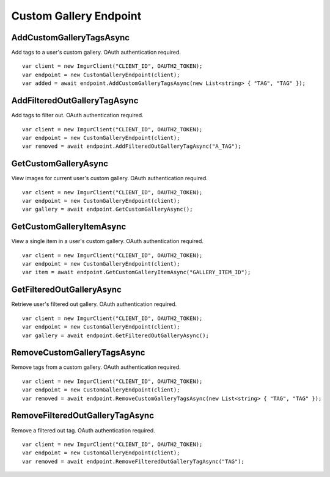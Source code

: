 Custom Gallery Endpoint
=======================

AddCustomGalleryTagsAsync
-------------------------

Add tags to a user's custom gallery. OAuth authentication required.

::

        var client = new ImgurClient("CLIENT_ID", OAUTH2_TOKEN);
        var endpoint = new CustomGalleryEndpoint(client);
        var added = await endpoint.AddCustomGalleryTagsAsync(new List<string> { "TAG", "TAG" });
            

AddFilteredOutGalleryTagAsync
-----------------------------

Add tags to filter out. OAuth authentication required.

::

        var client = new ImgurClient("CLIENT_ID", OAUTH2_TOKEN);
        var endpoint = new CustomGalleryEndpoint(client);
        var removed = await endpoint.AddFilteredOutGalleryTagAsync("A_TAG");
            

GetCustomGalleryAsync
---------------------

View images for current user's custom gallery. OAuth authentication required.

::

        var client = new ImgurClient("CLIENT_ID", OAUTH2_TOKEN);
        var endpoint = new CustomGalleryEndpoint(client);
        var gallery = await endpoint.GetCustomGalleryAsync();
            

GetCustomGalleryItemAsync
-------------------------

View a single item in a user's custom gallery. OAuth authentication required.

::

        var client = new ImgurClient("CLIENT_ID", OAUTH2_TOKEN);
        var endpoint = new CustomGalleryEndpoint(client);
        var item = await endpoint.GetCustomGalleryItemAsync("GALLERY_ITEM_ID");
            

GetFilteredOutGalleryAsync
--------------------------

Retrieve user's filtered out gallery. OAuth authentication required.

::

        var client = new ImgurClient("CLIENT_ID", OAUTH2_TOKEN);
        var endpoint = new CustomGalleryEndpoint(client);
        var gallery = await endpoint.GetFilteredOutGalleryAsync();
            

RemoveCustomGalleryTagsAsync
----------------------------

Remove tags from a custom gallery. OAuth authentication required.

::

        var client = new ImgurClient("CLIENT_ID", OAUTH2_TOKEN);
        var endpoint = new CustomGalleryEndpoint(client);
        var removed = await endpoint.RemoveCustomGalleryTagsAsync(new List<string> { "TAG", "TAG" });
            

RemoveFilteredOutGalleryTagAsync
--------------------------------

Remove a filtered out tag. OAuth authentication required.

::

        var client = new ImgurClient("CLIENT_ID", OAUTH2_TOKEN);
        var endpoint = new CustomGalleryEndpoint(client);
        var removed = await endpoint.RemoveFilteredOutGalleryTagAsync("TAG");